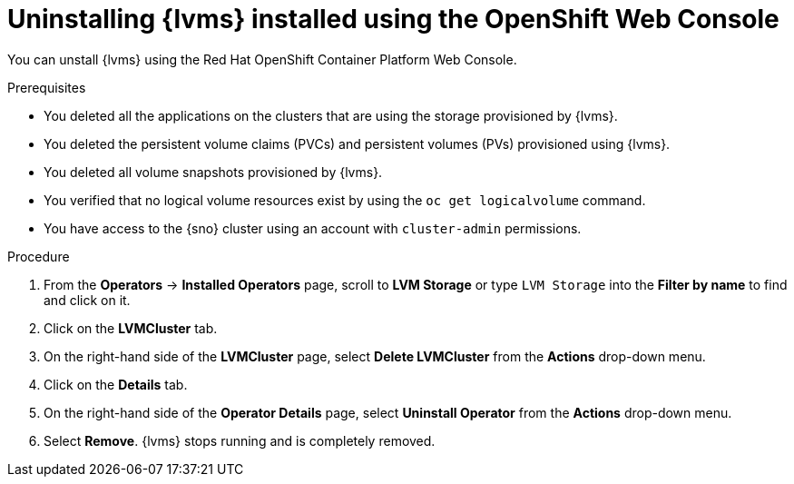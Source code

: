 // Module included in the following assemblies:
//
// storage/persistent_storage/persistent_storage_local/persistent-storage-using-lvms.adoc

:_mod-docs-content-type: PROCEDURE
[id="lvms-unstalling-lvms-with-web-console_{context}"]
= Uninstalling {lvms} installed using the OpenShift Web Console

You can unstall {lvms} using the Red Hat OpenShift Container Platform Web Console.

.Prerequisites

* You deleted all the applications on the clusters that are using the storage provisioned by {lvms}.
* You deleted the persistent volume claims (PVCs) and persistent volumes (PVs) provisioned using {lvms}.
* You deleted all volume snapshots provisioned by {lvms}.
* You verified that no logical volume resources exist by using the `oc get logicalvolume` command.
* You have access to the {sno} cluster using an account with `cluster-admin` permissions.

.Procedure

. From the *Operators* → *Installed Operators* page, scroll to *LVM Storage* or type `LVM Storage` into the *Filter by name* to find and click on it.
. Click on the *LVMCluster* tab.
. On the right-hand side of the *LVMCluster* page, select *Delete LVMCluster* from the *Actions* drop-down menu.
. Click on the *Details* tab.
. On the right-hand side of the *Operator Details* page, select *Uninstall Operator* from the *Actions* drop-down menu.
. Select *Remove*. {lvms} stops running and is completely removed.